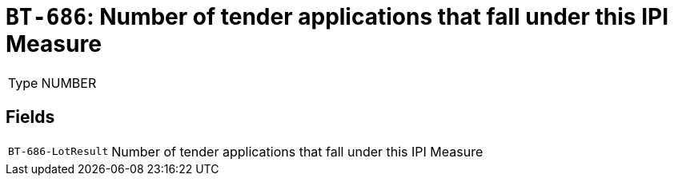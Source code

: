 = `BT-686`: Number of tender applications that fall under this IPI Measure
:navtitle: Business Terms

[horizontal]
Type:: NUMBER

== Fields
[horizontal]
  `BT-686-LotResult`:: Number of tender applications that fall under this IPI Measure
